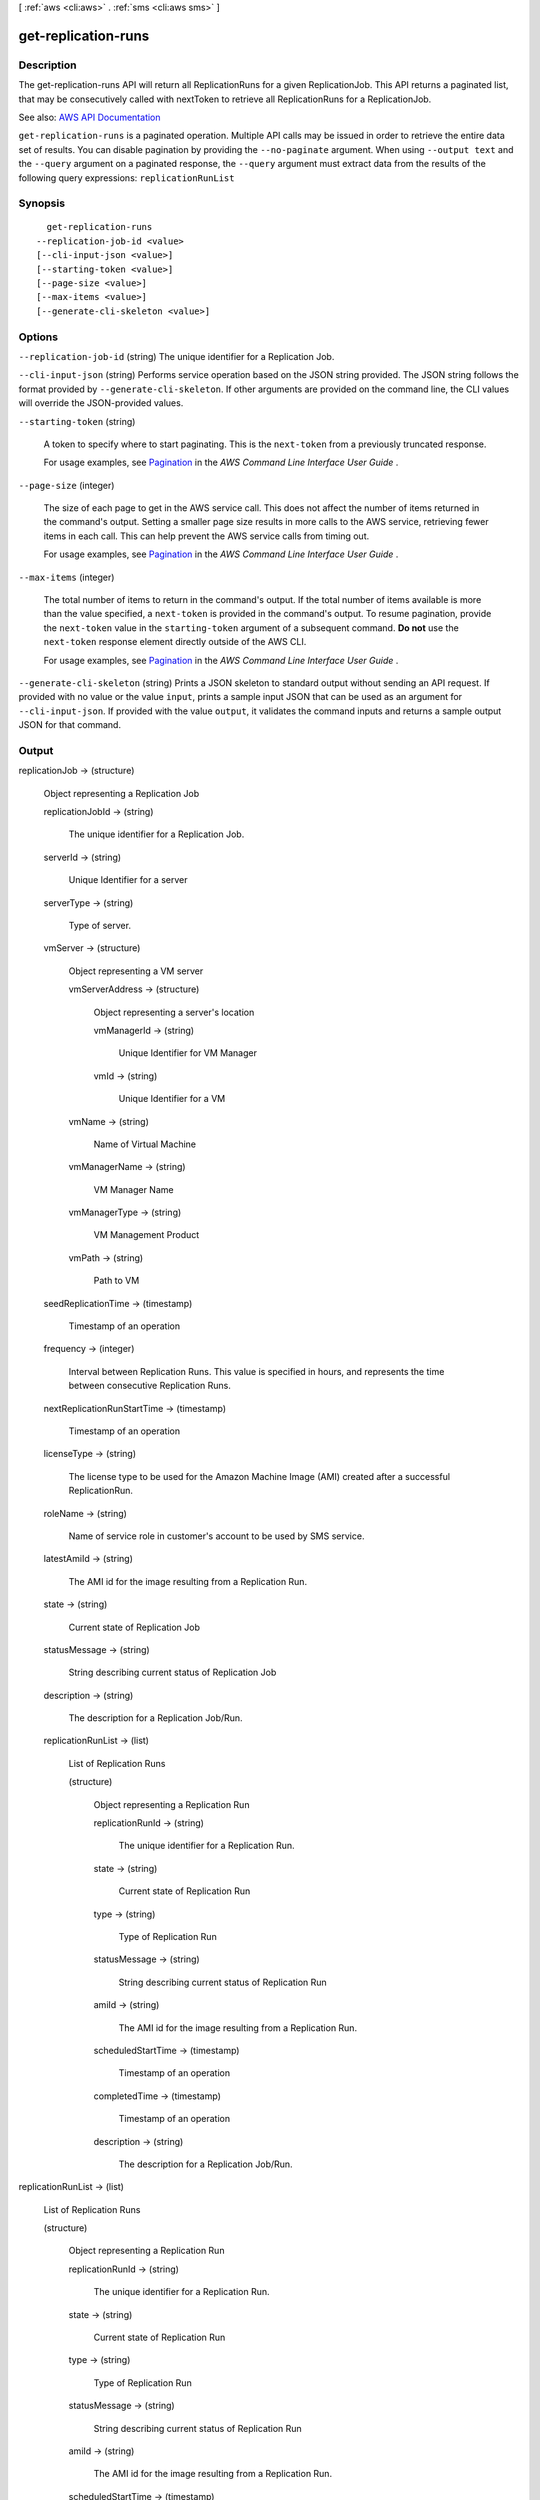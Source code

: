 [ :ref:`aws <cli:aws>` . :ref:`sms <cli:aws sms>` ]

.. _cli:aws sms get-replication-runs:


********************
get-replication-runs
********************



===========
Description
===========

The get-replication-runs API will return all ReplicationRuns for a given ReplicationJob. This API returns a paginated list, that may be consecutively called with nextToken to retrieve all ReplicationRuns for a ReplicationJob.

See also: `AWS API Documentation <https://docs.aws.amazon.com/goto/WebAPI/sms-2016-10-24/GetReplicationRuns>`_


``get-replication-runs`` is a paginated operation. Multiple API calls may be issued in order to retrieve the entire data set of results. You can disable pagination by providing the ``--no-paginate`` argument.
When using ``--output text`` and the ``--query`` argument on a paginated response, the ``--query`` argument must extract data from the results of the following query expressions: ``replicationRunList``


========
Synopsis
========

::

    get-replication-runs
  --replication-job-id <value>
  [--cli-input-json <value>]
  [--starting-token <value>]
  [--page-size <value>]
  [--max-items <value>]
  [--generate-cli-skeleton <value>]




=======
Options
=======

``--replication-job-id`` (string)
The unique identifier for a Replication Job.

``--cli-input-json`` (string)
Performs service operation based on the JSON string provided. The JSON string follows the format provided by ``--generate-cli-skeleton``. If other arguments are provided on the command line, the CLI values will override the JSON-provided values.

``--starting-token`` (string)
 

  A token to specify where to start paginating. This is the ``next-token`` from a previously truncated response.

   

  For usage examples, see `Pagination <https://docs.aws.amazon.com/cli/latest/userguide/pagination.html>`_ in the *AWS Command Line Interface User Guide* .

   

``--page-size`` (integer)
 

  The size of each page to get in the AWS service call. This does not affect the number of items returned in the command's output. Setting a smaller page size results in more calls to the AWS service, retrieving fewer items in each call. This can help prevent the AWS service calls from timing out.

   

  For usage examples, see `Pagination <https://docs.aws.amazon.com/cli/latest/userguide/pagination.html>`_ in the *AWS Command Line Interface User Guide* .

   

``--max-items`` (integer)
 

  The total number of items to return in the command's output. If the total number of items available is more than the value specified, a ``next-token`` is provided in the command's output. To resume pagination, provide the ``next-token`` value in the ``starting-token`` argument of a subsequent command. **Do not** use the ``next-token`` response element directly outside of the AWS CLI.

   

  For usage examples, see `Pagination <https://docs.aws.amazon.com/cli/latest/userguide/pagination.html>`_ in the *AWS Command Line Interface User Guide* .

   

``--generate-cli-skeleton`` (string)
Prints a JSON skeleton to standard output without sending an API request. If provided with no value or the value ``input``, prints a sample input JSON that can be used as an argument for ``--cli-input-json``. If provided with the value ``output``, it validates the command inputs and returns a sample output JSON for that command.



======
Output
======

replicationJob -> (structure)

  Object representing a Replication Job

  replicationJobId -> (string)

    The unique identifier for a Replication Job.

    

  serverId -> (string)

    Unique Identifier for a server

    

  serverType -> (string)

    Type of server.

    

  vmServer -> (structure)

    Object representing a VM server

    vmServerAddress -> (structure)

      Object representing a server's location

      vmManagerId -> (string)

        Unique Identifier for VM Manager

        

      vmId -> (string)

        Unique Identifier for a VM

        

      

    vmName -> (string)

      Name of Virtual Machine

      

    vmManagerName -> (string)

      VM Manager Name

      

    vmManagerType -> (string)

      VM Management Product

      

    vmPath -> (string)

      Path to VM

      

    

  seedReplicationTime -> (timestamp)

    Timestamp of an operation

    

  frequency -> (integer)

    Interval between Replication Runs. This value is specified in hours, and represents the time between consecutive Replication Runs.

    

  nextReplicationRunStartTime -> (timestamp)

    Timestamp of an operation

    

  licenseType -> (string)

    The license type to be used for the Amazon Machine Image (AMI) created after a successful ReplicationRun.

    

  roleName -> (string)

    Name of service role in customer's account to be used by SMS service.

    

  latestAmiId -> (string)

    The AMI id for the image resulting from a Replication Run.

    

  state -> (string)

    Current state of Replication Job

    

  statusMessage -> (string)

    String describing current status of Replication Job

    

  description -> (string)

    The description for a Replication Job/Run.

    

  replicationRunList -> (list)

    List of Replication Runs

    (structure)

      Object representing a Replication Run

      replicationRunId -> (string)

        The unique identifier for a Replication Run.

        

      state -> (string)

        Current state of Replication Run

        

      type -> (string)

        Type of Replication Run

        

      statusMessage -> (string)

        String describing current status of Replication Run

        

      amiId -> (string)

        The AMI id for the image resulting from a Replication Run.

        

      scheduledStartTime -> (timestamp)

        Timestamp of an operation

        

      completedTime -> (timestamp)

        Timestamp of an operation

        

      description -> (string)

        The description for a Replication Job/Run.

        

      

    

  

replicationRunList -> (list)

  List of Replication Runs

  (structure)

    Object representing a Replication Run

    replicationRunId -> (string)

      The unique identifier for a Replication Run.

      

    state -> (string)

      Current state of Replication Run

      

    type -> (string)

      Type of Replication Run

      

    statusMessage -> (string)

      String describing current status of Replication Run

      

    amiId -> (string)

      The AMI id for the image resulting from a Replication Run.

      

    scheduledStartTime -> (timestamp)

      Timestamp of an operation

      

    completedTime -> (timestamp)

      Timestamp of an operation

      

    description -> (string)

      The description for a Replication Job/Run.

      

    

  

nextToken -> (string)

  Pagination token to pass as input to API call

  


